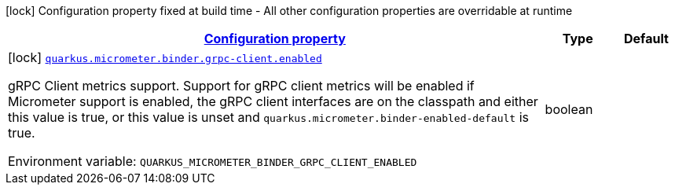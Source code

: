 
:summaryTableId: quarkus-micrometer-config-group-config-grpc-client-config-group
[.configuration-legend]
icon:lock[title=Fixed at build time] Configuration property fixed at build time - All other configuration properties are overridable at runtime
[.configuration-reference, cols="80,.^10,.^10"]
|===

h|[[quarkus-micrometer-config-group-config-grpc-client-config-group_configuration]]link:#quarkus-micrometer-config-group-config-grpc-client-config-group_configuration[Configuration property]

h|Type
h|Default

a|icon:lock[title=Fixed at build time] [[quarkus-micrometer-config-group-config-grpc-client-config-group_quarkus.micrometer.binder.grpc-client.enabled]]`link:#quarkus-micrometer-config-group-config-grpc-client-config-group_quarkus.micrometer.binder.grpc-client.enabled[quarkus.micrometer.binder.grpc-client.enabled]`

[.description]
--
gRPC Client metrics support. 
 Support for gRPC client metrics will be enabled if Micrometer support is enabled, the gRPC client interfaces are on the classpath and either this value is true, or this value is unset and `quarkus.micrometer.binder-enabled-default` is true.

Environment variable: `+++QUARKUS_MICROMETER_BINDER_GRPC_CLIENT_ENABLED+++`
--|boolean 
|

|===